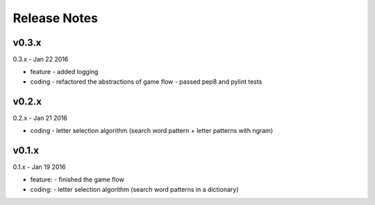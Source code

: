 ##################################################
Release Notes
##################################################


---------------------------
v0.3.x
---------------------------

0.3.x - Jan 22 2016

- feature
  - added logging
- coding
  - refactored the abstractions of game flow
  - passed pep8 and pylint tests

---------------------------
v0.2.x
---------------------------

0.2.x - Jan 21 2016

- coding
  - letter selection algorithm (search word pattern + letter patterns with ngram) 

---------------------------
v0.1.x
---------------------------

0.1.x - Jan 19 2016

- feature:
  - finished the game flow
- coding:
  - letter selection algorithm (search word patterns in a dictionary)
